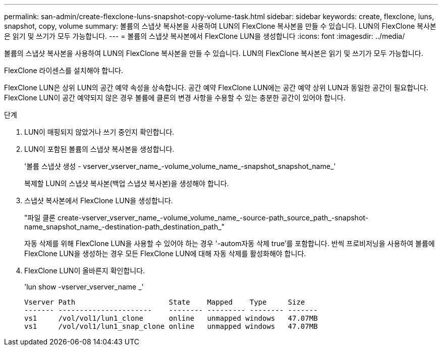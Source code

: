 ---
permalink: san-admin/create-flexclone-luns-snapshot-copy-volume-task.html 
sidebar: sidebar 
keywords: create, flexclone, luns, snapshot, copy, volume 
summary: 볼륨의 스냅샷 복사본을 사용하여 LUN의 FlexClone 복사본을 만들 수 있습니다. LUN의 FlexClone 복사본은 읽기 및 쓰기가 모두 가능합니다. 
---
= 볼륨의 스냅샷 복사본에서 FlexClone LUN을 생성합니다
:icons: font
:imagesdir: ../media/


[role="lead"]
볼륨의 스냅샷 복사본을 사용하여 LUN의 FlexClone 복사본을 만들 수 있습니다. LUN의 FlexClone 복사본은 읽기 및 쓰기가 모두 가능합니다.

FlexClone 라이센스를 설치해야 합니다.

FlexClone LUN은 상위 LUN의 공간 예약 속성을 상속합니다. 공간 예약 FlexClone LUN에는 공간 예약 상위 LUN과 동일한 공간이 필요합니다. FlexClone LUN이 공간 예약되지 않은 경우 볼륨에 클론의 변경 사항을 수용할 수 있는 충분한 공간이 있어야 합니다.

.단계
. LUN이 매핑되지 않았거나 쓰기 중인지 확인합니다.
. LUN이 포함된 볼륨의 스냅샷 복사본을 생성합니다.
+
'볼륨 스냅샷 생성 - vserver_vserver_name_-volume_volume_name_-snapshot_snapshot_name_'

+
복제할 LUN의 스냅샷 복사본(백업 스냅샷 복사본)을 생성해야 합니다.

. 스냅샷 복사본에서 FlexClone LUN을 생성합니다.
+
"파일 클론 create-vserver_vserver_name_-volume_volume_name_-source-path_source_path_-snapshot-name_snapshot_name_-destination-path_destination_path_"

+
자동 삭제를 위해 FlexClone LUN을 사용할 수 있어야 하는 경우 '-autom자동 삭제 true'를 포함합니다. 반씩 프로비저닝을 사용하여 볼륨에 FlexClone LUN을 생성하는 경우 모든 FlexClone LUN에 대해 자동 삭제를 활성화해야 합니다.

. FlexClone LUN이 올바른지 확인합니다.
+
'lun show -vserver_vserver_name _'

+
[listing]
----

Vserver Path                      State    Mapped    Type     Size
------- ----------------------    -------- --------- -------- -------
vs1     /vol/vol1/lun1_clone      online   unmapped windows   47.07MB
vs1     /vol/vol1/lun1_snap_clone online   unmapped windows   47.07MB
----

